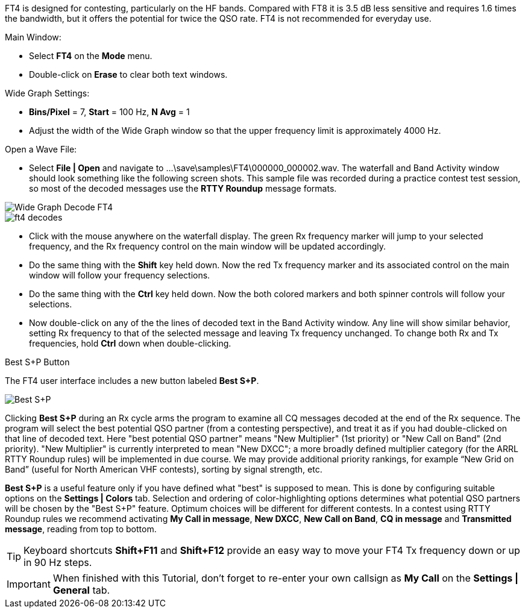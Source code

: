 FT4 is designed for contesting, particularly on the HF bands.
Compared with FT8 it is 3.5 dB less sensitive and requires 1.6 times
the bandwidth, but it offers the potential for twice the QSO rate.
FT4 is not recommended for everyday use.

.Main Window:
- Select *FT4* on the *Mode* menu.
- Double-click on *Erase* to clear both text windows.

.Wide Graph Settings:

- *Bins/Pixel* = 7, *Start* = 100 Hz, *N Avg* = 1
- Adjust the width of the Wide Graph window so that the upper
frequency limit is approximately 4000 Hz.

.Open a Wave File:

- Select *File | Open* and navigate to
+...\save\samples\FT4\000000_000002.wav+.  The waterfall and Band
Activity window should look something like the following screen shots.
This sample file was recorded during a practice contest test session, so
most of the decoded messages use the *RTTY Roundup* message formats.

[[X16]]
image::ft4_waterfall.png[align="left",alt="Wide Graph Decode FT4"]

image::ft4_decodes.png[align="left"]

- Click with the mouse anywhere on the waterfall display. The green Rx
frequency marker will jump to your selected frequency, and the Rx
frequency control on the main window will be updated accordingly.

- Do the same thing with the *Shift* key held down.  Now the red Tx
frequency marker and its associated control on the main window will
follow your frequency selections.

- Do the same thing with the *Ctrl* key held down.  Now the both colored 
markers and both spinner controls will follow your selections.

- Now double-click on any of the the lines of decoded text in the Band
Activity window.  Any line will show similar behavior, setting
Rx frequency to that of the selected message and leaving Tx frequency
unchanged.  To change both Rx and Tx frequencies, hold *Ctrl* down
when double-clicking.

.Best S+P Button

The FT4 user interface includes a new button labeled *Best S+P*.

image::Best_S+P.png[align="center"]

Clicking *Best S+P* during an Rx cycle arms the program to examine all
CQ messages decoded at the end of the Rx sequence.  The program will
select the best potential QSO partner (from a contesting perspective),
and treat it as if you had double-clicked on that line of decoded
text. Here "best potential QSO partner" means "New Multiplier" (1st
priority) or "New Call on Band" (2nd priority).  "New Multiplier" is
currently interpreted to mean "New DXCC"; a more broadly defined
multiplier category (for the ARRL RTTY Roundup rules) will be
implemented in due course.  We may provide additional priority
rankings, for example “New Grid on Band” (useful for North American
VHF contests), sorting by signal strength, etc.

*Best S+P* is a useful feature only if you have defined what "best" is
supposed to mean.  This is done by configuring suitable options on the
*Settings | Colors* tab.  Selection and ordering of color-highlighting
options determines what potential QSO partners will be chosen by the
"Best S+P" feature.  Optimum choices will be different for different
contests.  In a contest using RTTY Roundup rules we recommend
activating *My Call in message*, *New DXCC*, *New Call on Band*, *CQ
in message* and *Transmitted message*, reading from top to bottom.

TIP: Keyboard shortcuts *Shift+F11* and *Shift+F12* provide an easy
way to move your FT4 Tx frequency down or up in 90 Hz steps.

IMPORTANT: When finished with this Tutorial, don't forget to re-enter
your own callsign as *My Call* on the *Settings | General* tab.
